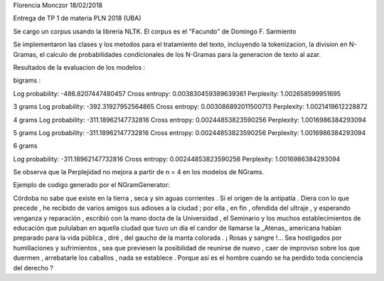 Florencia Monczor 18/02/2018

Entrega de TP 1 de materia PLN 2018 (UBA) 

Se cargo un corpus usando la libreria NLTK. El corpus es el "Facundo" de Domingo F. Sarmiento

Se implementaron las clases y los metodos para el tratamiento del texto, incluyendo la tokenizacion, 
la division en N-Gramas, el calculo de probabilidades condicionales de los N-Gramas para la generacion de texto al azar. 

Resultados de la evaluacion de los modelos : 

bigrams :

Log probability: -486.8207447480457
Cross entropy: 0.003830459389639361
Perplexity: 1.002658599951695


3 grams
Log probability: -392.31927952564865
Cross entropy: 0.003086892011500713
Perplexity: 1.0021419612228872

4 grams
Log probability: -311.18962147732816
Cross entropy: 0.00244853823590256
Perplexity: 1.0016986384293094

5 grams
Log probability: -311.18962147732816
Cross entropy: 0.00244853823590256
Perplexity: 1.0016986384293094

6 grams

Log probability: -311.18962147732816
Cross entropy: 0.00244853823590256
Perplexity: 1.0016986384293094


Se observa que la Perplejidad no mejora a partir de n = 4 en los modelos de NGrams.

Ejemplo de codigo generado por el NGramGenerator: 

Córdoba no sabe que existe en la tierra , seca y sin aguas corrientes .
Si el origen de la antipatía .
Diera con lo que precede , he recibido de varios amigos sus adioses a la ciudad ; por ella , en fin , ofendida del ultraje , y esperando venganza y reparación , escribió con la mano docta de la Universidad , el Seminario y los muchos establecimientos de educación que pululaban en aquella ciudad que tuvo un día el candor de llamarse la _Atenas_ americana habían preparado para la vida pública , diré , del gaucho de la manta colorada .
¡ Rosas y sangre !...
Sea hostigados por humillaciones y sufrimientos , sea que previesen la posibilidad de reunirse de nuevo , caer de improviso sobre los que duermen , arrebatarle los caballos , nada se establece .
Porque así es el hombre cuando se ha perdido toda conciencia del derecho ?

